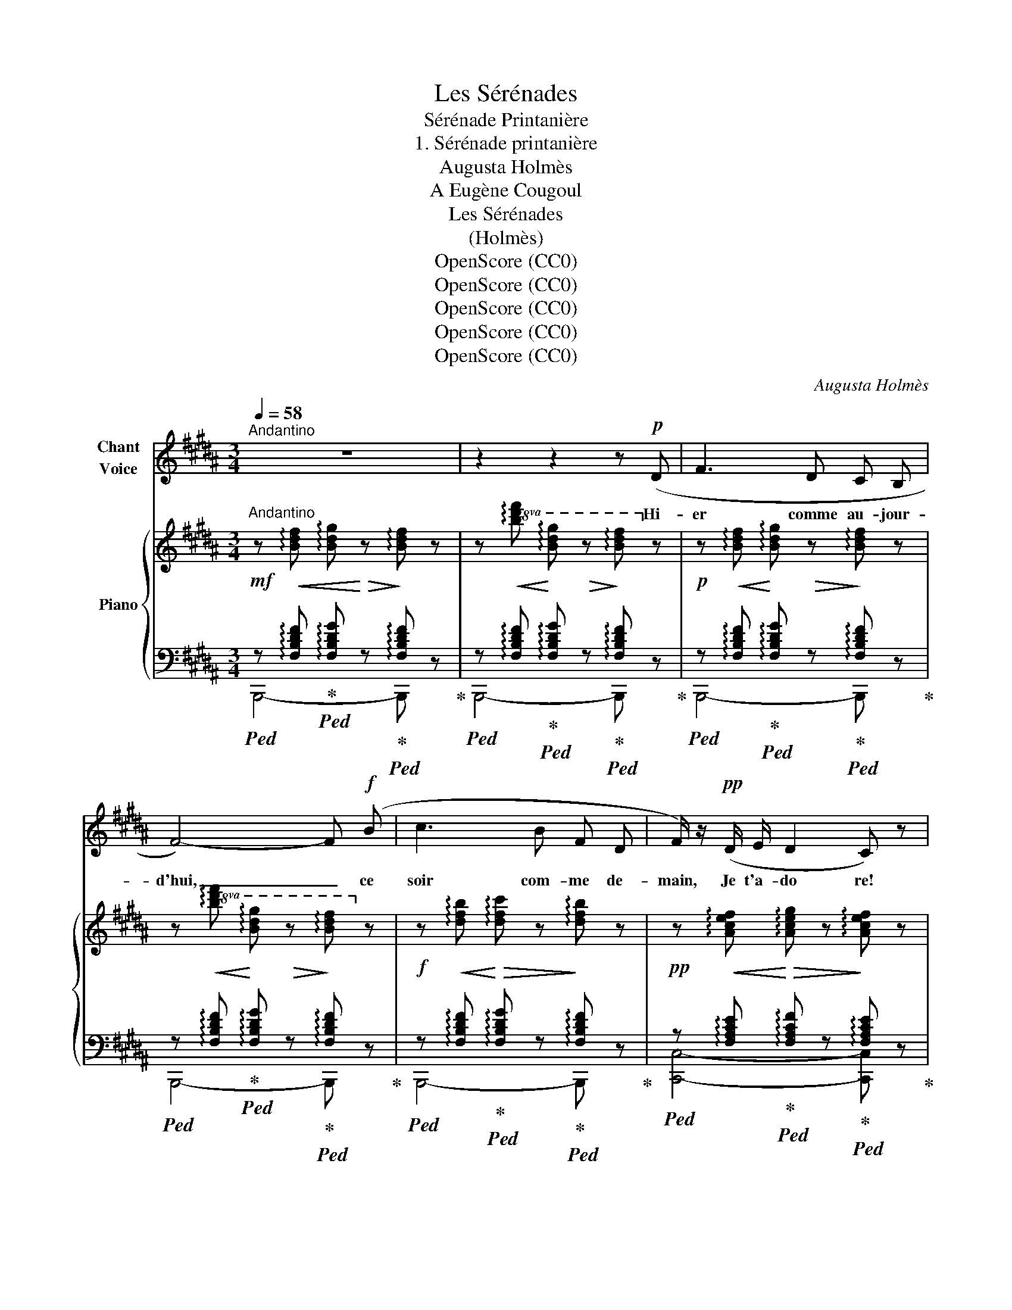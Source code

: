 X:1
T:Les Sérénades
T:Sérénade Printanière
T:1. Sérénade printanière
T:Augusta Holmès
T:A Eugène Cougoul
T:Les Sérénades
T:(Holmès)
T:OpenScore (CC0)
T:OpenScore (CC0)
T:OpenScore (CC0)
T:OpenScore (CC0)
T:OpenScore (CC0)
C:Augusta Holmès
Z:Augusta Holmès
Z:OpenScore (CC0)
%%score 1 { ( 2 5 ) | ( 3 4 ) }
L:1/8
Q:1/4=58
M:3/4
K:B
V:1 treble nm="Chant\nVoice"
V:2 treble nm="Piano"
V:5 treble 
V:3 bass 
V:4 bass 
V:1
"^Andantino" z6 | z2 z2 z!p! (D | F3 D C B, | F4-) F!f! (B | c3 B F D | F/) z/!pp! (D/ E/ D2 C) z | %6
w: |Hi-|er comme au- jour-|d'hui, _ ce|soir com- me de-|main, Je t'a- do re!|
 z2!p! (3z C D (3E C A, | D2- (3D!f! D E (3F D B, | G z!mf! (B3 B |!>(! F2 C2-) C!>)! z | %10
w: Quand je vois ton re-|gard, _ quand je frô- le ta|main, C'est l'au-|\- ro- re! _|
 z!p! D F2 (3D C B, | F2- (3F!<(! B, C (3D E F!<)! | =G!f! z (B3 G | %13
w: Qui donc nous a- vait|dit _ que le monde est mé-|\- chant, Que l'on|
 =c2 (3:2:4F/) z/!<(! =D E (3F =G =A!<)! | (3_B z =d!f! e2 d z |!p! (3z (=A F =D2 D3/2 E/ | %16
w: souf- fre, Que la vie est un|pont qui trem- ble,|se pen- chant Sur un|
 =D2 C2) z!pp! (^D | E3 C B, A,) | D2- D z!f! (C B, | G2 E2)!f! (D C | =A2 F2) (E D |!f! (e4 (B2) | %22
w: gouf- fre? Où|donc sont les en-|\- nuis, _ les er-|reurs, _ les dan-|gers, _ Les dé-|sas- tres?|
 B2-) B) z z!p! D |"^rall."[Q:1/4=52]!<(! F4- F!<)! (B | %24
w: _ _ A-|vril _ ga-|
!mf! c B!>(! (3:2:4F/ z/"^dim." D E (3D C B,!>)! |[Q:1/4=58] F)!pp!"^a tempo" (D/ E/ C4 | %26
w: zouille et rit dans les tend- res ver-|\- gers Fleu- ris d'as-|
 B,2-) B, z z2 | z6 | z6 | z6 | z2 z2 z D | F D C3 B, | F4!<(! (3(D F B!<)! | %33
w: tres! _||||Le|sombre hi- ver a|fui; le ra- di-|
!f! c!>(! B F2-)!>)! F!p! (D/ E/ | D2 C2) z2 | z2!p! (3z C D (3E C A, | %36
w: \- eux prin- temps _ Nous dé-|li- vre.|Viens mê- ler à mes|
"^cresc." D2-!<(! (3D D E (3F D B,!<)! | G!f! z (!>!B3 !>!B | !>!F2!>(! !>!C4-)!>)! | %39
w: pleurs _ tes bai- sers ha- le-|tants; Je veux|vi- vre!|
 C2 z2 z!p! (F | =A3 F E =D | =A4-) A!f! (=d | e3 =d =A F | =A!>(! F/ =G/ F2 E2)!>)! | %44
w: _ Nos|cœurs sont con- fon-|dus, _ nos|â- mes pour tou-|jours Sont u- ni- es;|
 z2!p! (3z (=D!<(! F (3B c =d!<)! |!>(! c B F2 (3^D C B,!>)! | F)!pp! (D/ E/ C4 | B,2-) B, z z2 | %48
w: Nous a- vons é- pe-|\- lé le li- vre des a-|mours In- fi- ni-|es! _|
!p! E2 E E E E | D4!<(! C3/2 B,/!<)! | B4!>(! =A =G!>)! | F!p! (D/ E/ D2 C)!mf! z | %52
w: Et je ne vois plus|rien que l'é-|clair de tes|yeux Pleins  de fiè- vres...|
[Q:1/4=52]"^rall.    e     dim." d2- (d F) (3(=G B e | (3:2:2d2!>(! D) (3(cB F (3D C B,!>)! | %54
w: Viens! _ je veux sou- pi-|rer _ les _ su- prê- mes a-|
 F)!pp! (D/ E/ C4 |"^a tempo"[Q:1/4=58] B,2-) B, z z2 | z6 | z6 | z2 z2 z2 | z2 z2 z2 |] %60
w: \- veux Sur tes lè-|vres!.. _|||||
V:2
"^Andantino"!mf! z!<(! !arpeggio![Bdf] !arpeggio![Bdg]!<)!!>(! z!>)! !arpeggio![Bdf] z | %1
 z!<(!!8va(! !arpeggio![bd'f']!<)! !arpeggio![bd'g']!>(! z!>)! !arpeggio![bd'f']!8va)! z | %2
!p! z!<(! !arpeggio![Bdf]!<)! !arpeggio![Bdg]!>(! z!>)! !arpeggio![Bdf] z | %3
 z!<(!!8va(! !arpeggio![bd'f']!<)! !arpeggio![bd'g']!>(! z!>)! !arpeggio![bd'f']!8va)! z | %4
!f! z!<(! !arpeggio![dfb]!<)!!>(! !arpeggio![dfc'] z!>)! !arpeggio![dfb] z | %5
!pp! z!<(! !arpeggio![Acef]!<)!!>(! !arpeggio![Aceg] z!>)! !arpeggio![Acef] z | %6
!p! z!<(! !arpeggio![Acef] !arpeggio![Aceg]!<)!!>(! z!>)! !arpeggio![Acef] z | %7
!f! z!<(! !arpeggio![Bdf]!<)!!>(! !arpeggio![dg] z!>)! !arpeggio![Bdf] z | %8
!mf! z!<(! !arpeggio![egb]!<)!!>(! !arpeggio![egc'] z!>)! !arpeggio![egb] z | %9
!p! z!<(! !arpeggio![efac'] !arpeggio![efad']!<)!!>(! z!>)! !arpeggio![efac'] z | %10
 z!<(! !arpeggio![Bdf] !arpeggio![Bdg]!<)!!>(! z!>)! !arpeggio![Bdf] z | %11
 z!<(! !arpeggio![=Adf] !arpeggio![Adg]!<)!!>(! z!>)! !arpeggio![Adf] z | %12
"_crescendo" z!<(! !arpeggio![=GBe]!>(! !arpeggio![GBf]!<)! z!>)! !arpeggio![GBe] z | %13
 z!<(! !arpeggio![F=c=d]!>(! !arpeggio![Fce]!<)! z!>)! !arpeggio![Fcd] z | %14
!f!!<(! z !arpeggio![=G_B=d] !arpeggio![GBe]!<)!!>(! z!>)! !arpeggio![GBd] z | %15
!p! z!<(! !arpeggio![=A=df]!<)! !arpeggio![Ad=g]!>(! z!>)! !arpeggio![Adf] z | %16
 z!<(! !arpeggio![^Ae=g]!<)! !arpeggio![^Ae=a]!>(! z!>)! !arpeggio![Aeg] z | %17
!pp! z!<(! !arpeggio![Acef]!<)! !arpeggio![Ace^g]!>(! z!>)! !arpeggio![Acef]!p! z | %18
 z!<(! !arpeggio![Bdf]!<)! !arpeggio![Bdg]!>(! z!>)! !arpeggio![Bdf] z | %19
"_crescendo" z!<(! !arpeggio![Beg]!<)! !arpeggio![Bea]!>(! z!>)! !arpeggio![Beg] z | %20
 z!<(! !arpeggio![df=ab]!<)! !arpeggio![dfac']!>(! z!>)! !arpeggio![dfab] z | %21
 z!<(! !arpeggio![egb]!<)! !arpeggio![egc']!>(! z!>)! !arpeggio![egb] z | %22
!f! z!<(! !arpeggio![gbe']!<)! !arpeggio![gbf']!>(! z!>)! !arpeggio![gbe'] z | %23
"_rall." !arpeggio![fbd']/ z/!<(! !arpeggio![Bdf]!<)! !arpeggio![Bdg]!>(! z!>)! !arpeggio![Bdf] z | %24
!mf! z!<(! !arpeggio![dfb]!<)!"_dim." !arpeggio![dfc']!>(! z!>)! !arpeggio![dfb] z | %25
!pp! z!<(! !arpeggio![Acef]!<)! !arpeggio![Aceg]!>(! z!>)! !arpeggio![Acef] z | %26
 z!<(! !arpeggio![Bdf]!<)! !arpeggio![Bdg]!>(! z!>)! !arpeggio![Bdf] z |!p! [Bb]2 [ee']2 =g'2 | %28
!>(! [ff'][dd'][cc'][Bb]!>)! (3f[Dd][Ee] |!pp! x (d/e/ c4 | %30
!p! [DB]/) z/!<(! !arpeggio![Bdf]!<)! !arpeggio![Bdg]!>(! z!>)! !arpeggio![Bdf] z | %31
 z!<(! !arpeggio![Bdf]!<)! !arpeggio![Bdg]!>(! z!>)! !arpeggio![Bdf] z | %32
 z!<(!!8va(! !arpeggio![bd'f']!<)! !arpeggio![bd'g']!>(! z!>)! !arpeggio![bd'f']!8va)! z | %33
!mf! z!<(! !arpeggio![dfb] !arpeggio![dfc']!<)!!>(! z!>)! !arpeggio![dfb] z | %34
!p! z!<(! !arpeggio![Acef] !arpeggio![Aceg]!<)!!>(! z!>)! !arpeggio![Acef] z | %35
"_crescendo" z!<(!!8va(! !arpeggio![ac'e'f'] !arpeggio![ac'e'g']!<)!!>(! z!>)! !arpeggio![ac'e'f']!8va)! z | %36
 z!<(! !arpeggio![df=ab]!<)! !arpeggio![dfac']!>(! z!>)! !arpeggio![dfab] z | %37
!f! z!<(! !arpeggio![egb]!<)! !arpeggio![egc']!>(! z!>)! !arpeggio![egb] z | %38
"_dim." z!<(! !arpeggio![ef^ac']!<)! !arpeggio![efad']!>(! z!>)! !arpeggio![efac'] z | %39
!p! z!<(! !arpeggio![Acef]!<)! !arpeggio![Aceg]!>(! z!>)! !arpeggio![Acef] z | %40
!pp! z!<(! !arpeggio![=df=a]!<)! !arpeggio![dfb]!>(! z!>)! !arpeggio![dfa] z | %41
!f! z!<(!!8va(! !arpeggio![=d'f'=a']!<)! !arpeggio![d'f'b']!>(! z!>)! !arpeggio![d'f'a']!8va)! z | %42
!mf! z!<(! !arpeggio![f=a=d']!<)! !arpeggio![fae']!>(! z!>)! !arpeggio![fad'] z | %43
!p! z!<(! !arpeggio![ce=g=a]!<)! !arpeggio![cegb]!>(! z!>)! !arpeggio![cega] z | %44
!p! z!<(! !arpeggio![=dfb]!<)! !arpeggio![dfc']!>(! z!>)! !arpeggio![dfb] z | %45
!pp! z!<(! !arpeggio![^dfb]!<)! !arpeggio![dfc']!>(! z!>)! !arpeggio![dfb] z | %46
!pp! z!<(! !arpeggio![Acef]!<)! !arpeggio![Aceg]!>(! z!>)! !arpeggio![Acef] z | %47
 z!<(! !arpeggio![Bdf]!<)! !arpeggio![Bdg]!>(! z!>)! !arpeggio![Bdf] z | %48
!p! z!<(! !arpeggio![Be=g] !arpeggio![Be=a]!<)!!>(! z!>)! !arpeggio![Beg] z | %49
 z!<(! !arpeggio![Bdf] !arpeggio![Bd^g]!<)!!>(! z!>)! !arpeggio![Bdf] z | %50
!f! z!<(! !arpeggio![Be=g] !arpeggio![Be=a]!<)!!>(! z!>)! !arpeggio![Beg] z | %51
!p! z!<(! !arpeggio![^Acef]!<)! !arpeggio![Ace^g]!>(! z!>)! !arpeggio![Acef] z | %52
!mf!"_rall.    e     dim." z!<(! !arpeggio![Bdf]!<)! !arpeggio![Bdg]!>(! z!>)! !arpeggio![Be=g] z | %53
 z!<(! !arpeggio![Bdf]!<)! !arpeggio![Bd^g]!>(! z!>)! !arpeggio![Bdf] z | %54
!pp! z!<(! !arpeggio![Acef]!<)!!>(! !arpeggio![Aceg] z!>)! !arpeggio![Acef] z | %55
"_a tempo" z!<(! !arpeggio![Bdf]!<)!!>(! !arpeggio![Bdg] z!>)! !arpeggio![Bdf] z | %56
!p! [Bb]2 [ee']2 =g'2 | [ff']!>(![dd'][cc'][Bb]!>)! (3f[Dd][Ee] | x (d/e/ c4 | %59
 !arpeggio![DB])!ppp! z!8va(! !arpeggio![d'b']!8va)! z2 !fermata!z |] %60
V:3
!ped! z !arpeggio![F,B,DF]!ped-up!!ped! !arpeggio![F,B,DG] z!ped-up!!ped! !arpeggio![F,B,DF] z!ped-up! | %1
!ped! z !arpeggio![F,B,DF]!ped-up!!ped! !arpeggio![F,B,DG] z!ped-up!!ped! !arpeggio![F,B,DF] z!ped-up! | %2
!ped! z !arpeggio![F,B,DF]!ped-up!!ped! !arpeggio![F,B,DG] z!ped-up!!ped! !arpeggio![F,B,DF] z!ped-up! | %3
!ped! z !arpeggio![F,B,DF]!ped-up!!ped! !arpeggio![F,B,DG] z!ped-up!!ped! !arpeggio![F,B,DF] z!ped-up! | %4
!ped! z !arpeggio![F,B,DF]!ped-up!!ped! !arpeggio![F,B,DG] z!ped-up!!ped! !arpeggio![F,B,DF] z!ped-up! | %5
!ped! z !arpeggio![F,A,CE]!ped-up!!ped! !arpeggio![F,A,CF] z!ped-up!!ped! !arpeggio![F,A,CE] z!ped-up! | %6
!ped! z !arpeggio![F,A,CE]!ped-up!!ped! !arpeggio![F,A,CF] z!ped-up!!ped! !arpeggio![F,A,CE] z!ped-up! | %7
!ped! z !arpeggio![B,DF=A]!ped-up!!ped! !arpeggio![B,DFB] z!ped-up!!ped! !arpeggio![B,DFA] z!ped-up! | %8
!ped! z !arpeggio![B,EGB]!ped-up!!ped! !arpeggio![B,EGc] z!ped-up!!ped! !arpeggio![B,EGB] z!ped-up! | %9
!ped! z !arpeggio![F,A,CE]!ped-up!!ped! !arpeggio![F,A,CF] z!ped-up!!ped! !arpeggio![F,A,CE] z!ped-up! | %10
!ped! z !arpeggio![F,B,DF]!ped-up!!ped! !arpeggio![F,B,DG] z!ped-up!!ped! !arpeggio![F,B,DF] z!ped-up! | %11
!ped! z !arpeggio![F,B,DF]!ped-up!!ped! !arpeggio![F,B,DG] z!ped-up!!ped! !arpeggio![F,B,DF] z!ped-up! | %12
!ped! z !arpeggio![=G,B,E]!ped-up!!ped! !arpeggio![G,B,F] z!ped-up!!ped! !arpeggio![G,B,E] z!ped-up! | %13
!ped! z !arpeggio![=A,=C=D]!ped-up!!ped! !arpeggio![A,CE] z!ped-up!!ped! !arpeggio![A,CD] z!ped-up! | %14
!ped! z !arpeggio![=G,_B,=D]!ped-up!!ped! !arpeggio![G,B,E] z!ped-up!!ped! !arpeggio![G,B,D] z!ped-up! | %15
!ped! z !arpeggio![=A,=DF]!ped-up!!ped! !arpeggio![A,D=G] z!ped-up!!ped! !arpeggio![A,DF] z!ped-up! | %16
!ped! z !arpeggio![F,^CE]!ped-up!!ped! !arpeggio![F,CF] z!ped-up!!ped! !arpeggio![F,CE] z!ped-up! | %17
!ped! z !arpeggio![F,A,CE]!ped-up!!ped! !arpeggio![F,A,CF] z!ped-up!!ped! !arpeggio![F,A,CE] z!ped-up! | %18
!ped! z !arpeggio![F,B,DF]!ped-up!!ped! !arpeggio![F,B,DG] z!ped-up!!ped! !arpeggio![F,B,DF] z!ped-up! | %19
!ped! z !arpeggio![F,CE]!ped-up!!ped! !arpeggio![F,CF] z!ped-up!!ped! !arpeggio![F,CE] z!ped-up! | %20
!ped! z !arpeggio![B,DF=A]!ped-up!!ped! !arpeggio![B,DFB] z!ped-up!!ped! !arpeggio![B,DFA] z!ped-up! | %21
!ped! z !arpeggio![B,EGB]!ped-up!!ped! !arpeggio![B,EGc]!ped-up! z!ped! !arpeggio![B,EGB]!ped-up! z | %22
!ped! z !arpeggio![B,EGB]!ped-up!!ped! !arpeggio![B,EGc] z!ped-up!!ped! !arpeggio![B,EGB] z!ped-up! | %23
!ped! z !arpeggio![F,B,DF]!ped-up!!ped! !arpeggio![F,B,DG] z!ped-up!!ped! !arpeggio![F,B,DF] z!ped-up! | %24
!ped! z !arpeggio![F,B,DF]!ped-up!!ped! !arpeggio![F,B,DG] z!ped-up!!ped! !arpeggio![F,B,DF] z!ped-up! | %25
!ped! z !arpeggio![F,A,CE]!ped-up!!ped! !arpeggio![F,A,CF] z!ped-up!!ped! !arpeggio![F,A,CE] z!ped-up! | %26
!ped! z !arpeggio![F,B,DF]!ped-up!!ped! !arpeggio![F,B,DG] z!ped-up!!ped! !arpeggio![F,B,DF] z!ped-up! | %27
!ped! z !arpeggio![=G,B,E=G]!ped-up!!ped! !arpeggio![G,B,E=A] z!ped-up!!ped! !arpeggio![G,B,EG] z!ped-up! | %28
!ped! z !arpeggio![F,B,DF]!ped-up!!ped! !arpeggio![F,B,D^G] z!ped-up!!ped! !arpeggio![F,B,DF] z!ped-up! | %29
 x (D/E/ C4 | %30
 [B,,B,]/) z/ !arpeggio![F,B,DF]!ped! !arpeggio![F,B,DG] z!ped-up!!ped! !arpeggio![F,B,DF] z!ped-up! | %31
!ped! z !arpeggio![F,B,DF]!ped-up!!ped! !arpeggio![F,B,DG]!ped-up! z!ped! !arpeggio![F,B,DF]!ped-up! z | %32
!ped! z !arpeggio![F,B,DF]!ped-up!!ped! !arpeggio![F,B,DG]!ped-up! z!ped! !arpeggio![F,B,DF]!ped-up! z | %33
!ped! z !arpeggio![F,B,DF]!ped-up!!ped! !arpeggio![F,B,DG]!ped-up! z!ped! !arpeggio![F,B,DF]!ped-up! z | %34
!ped! z !arpeggio![F,A,CE]!ped-up!!ped! !arpeggio![F,A,CF]!ped-up! z!ped! !arpeggio![F,A,CE]!ped-up! z | %35
!ped! z !arpeggio![F,A,CE]!ped-up!!ped! !arpeggio![F,A,CF]!ped-up! z!ped! !arpeggio![F,A,CE]!ped-up! z | %36
!ped! z !arpeggio![B,DF=A]!ped-up!!ped! !arpeggio![B,DFB] z!ped-up!!ped! !arpeggio![B,DFA] z | %37
!ped! z !arpeggio![B,EGB]!ped-up!!ped! !arpeggio![B,EGc] z!ped-up!!ped! !arpeggio![B,EGB] z!ped-up! | %38
!ped! z !arpeggio![F,^A,CE]!ped-up!!ped! !arpeggio![F,A,CF] z!ped-up!!ped! !arpeggio![F,A,CE] z!ped-up! | %39
!ped! z !arpeggio![F,A,CE]!ped-up!!ped! !arpeggio![F,A,CF] z!ped-up!!ped! !arpeggio![F,A,CE] z!ped-up! | %40
!ped! z !arpeggio![=A,=DF=A]!ped-up!!ped! !arpeggio![A,DFB] z!ped-up!!ped! !arpeggio![A,DFA] z!ped-up! | %41
!ped! z !arpeggio![=A,=DF=A]!ped-up!!ped! !arpeggio![A,DFB] z!ped-up!!ped! !arpeggio![A,DFA] z!ped-up! | %42
!ped! z !arpeggio![=A,=DF=A]!ped-up!!ped! !arpeggio![A,DFB] z!ped-up!!ped! !arpeggio![A,DFA] z!ped-up! | %43
!ped! z !arpeggio![=A,CE=G]!ped-up!!ped! !arpeggio![A,CEA] z!ped-up!!ped! !arpeggio![A,CEG] z!ped-up! | %44
!ped! z !arpeggio![B,=DFB]!ped-up!!ped! !arpeggio![B,DFc] z!ped-up!!ped! !arpeggio![B,DFB] z!ped-up! | %45
!ped! z !arpeggio![F,B,^DF]!ped-up!!ped! !arpeggio![F,B,DG] z!ped-up!!ped! !arpeggio![F,B,DF] z!ped-up! | %46
!ped! z !arpeggio![F,A,CE]!ped-up!!ped! !arpeggio![F,A,CF] z!ped-up!!ped! !arpeggio![F,A,CE] z!ped-up! | %47
!ped! z !arpeggio![F,B,DF]!ped-up!!ped! !arpeggio![F,B,DG] z!ped-up!!ped! !arpeggio![F,B,DF] z!ped-up! | %48
!ped! z !arpeggio![=G,B,E]!ped-up!!ped! !arpeggio![G,B,F] z!ped-up!!ped! !arpeggio![G,B,E] z!ped-up! | %49
!ped! z !arpeggio![F,B,DF]!ped-up!!ped! !arpeggio![F,B,D^G] z!ped-up!!ped! !arpeggio![F,B,DF] z!ped-up! | %50
!ped! z !arpeggio![=G,B,E]!ped-up!!ped! !arpeggio![G,B,F] z!ped-up!!ped! !arpeggio![G,B,E] z!ped-up! | %51
!ped! z !arpeggio![F,^A,CE]!ped-up!!ped! !arpeggio![F,A,CF] z!ped-up!!ped! !arpeggio![F,A,CE] z!ped-up! | %52
!ped! z !arpeggio![F,B,DF]!ped-up!!ped! !arpeggio![F,B,DG] z!ped-up!!ped! !arpeggio![=G,B,E=G] z!ped-up! | %53
!ped! z !arpeggio![F,B,DF]!ped-up!!ped! !arpeggio![F,B,D^G] z!ped-up!!ped! !arpeggio![F,B,DF] z!ped-up! | %54
!ped! z !arpeggio![F,A,CE]!ped-up!!ped! !arpeggio![F,A,CF] z!ped-up!!ped! !arpeggio![F,A,CE] z!ped-up! | %55
!ped! z !arpeggio![F,B,DF]!ped-up!!ped! !arpeggio![F,B,DG] z!ped-up!!ped! !arpeggio![F,B,DF] z!ped-up! | %56
 z !arpeggio![=G,B,E=G] !arpeggio![G,B,E=A] z !arpeggio![G,B,EG] z | %57
 z !arpeggio![F,B,DF] !arpeggio![F,B,D^G] z !arpeggio![F,B,DF] z | F,,/ z/ (D/E/ C4 | %59
 [B,,B,]) z[K:treble] !arpeggio![Bdfb] z2 !fermata!z |] %60
V:4
 B,,,4- B,,, z | B,,,4- B,,, z | B,,,4- B,,, z | B,,,4- B,,, z | B,,,4- B,,, z | %5
 [C,,C,]4- [C,,C,] z | F,,4- F,, z | B,,,4- B,,, z | E,,4- E,, z | F,,4- F,, z | B,,,4- B,,, z | %11
 B,,,4- B,,, z | B,,,4- B,,, z | =D,,4- D,, z | =G,,4- G,, z | =D,,4- D,, z | F,,4- F,, z | %17
 F,,4- F,, z | F,,4- F,, z | F,,4- F,, z | B,,4- B,, z | E,,4- E,, z | E,,4- E,, z | F,,4- F,, z | %24
 F,,4- F,, z | F,,4- F,, z | B,,,4- B,,, z | B,,,4- B,,, z | F,,4- F,, z | %29
 F,,/ z/ !arpeggio![F,A,] z2 F, z | x6 | B,,,4- B,,, z | B,,,4- B,,, z | B,,,4- B,,, z | %34
 F,,4- F,, z | F,,4- F,, z | B,,4- B,, z | E,,4- E,, z | F,,4- F,, z | F,,4- F,, z | =D,,4- D,, z | %41
 =D,,4- D,, z | F,,4- F,, z | [E,,E,]4- [E,,E,] z | B,,4- B,, z | F,,4- F,, z | F,,4- F,, z | %47
 B,,,4- B,,, z | =G,,4- G,, z | B,,,4- B,,, z | E,,4- E,, z | F,,4- F,, z | F,,2- F,, z z2 | %53
 F,,4- F,, z | F,,4- F,, z | B,,,4- B,,, z | B,,,4- B,,, z | F,,4- F,, z | %58
 x !arpeggio![F,A,] z2 F, z | x2[K:treble] x4 |] %60
V:5
 x6 | x!8va(! x4!8va)! x | x6 | x!8va(! x4!8va)! x | x6 | x6 | x6 | x6 | x6 | x6 | x6 | x6 | x6 | %13
 x6 | x6 | x6 | x6 | x6 | x6 | x6 | x6 | x6 | x6 | x6 | x6 | x6 | x6 | z!<(! [e=g] (=a2!<)! =g2) | %28
 x6 | [Ff]/ z/ [FA] z2 [EFA] z | x6 | x6 | x!8va(! x4!8va)! x | x6 | x6 | x!8va(! x4!8va)! x | x6 | %37
 x6 | x6 | x6 | x6 | x!8va(! x4!8va)! x | x6 | x6 | x6 | x6 | x6 | x6 | x6 | x6 | x6 | x6 | x6 | %53
 x6 | x6 | x6 | z!<(! [e=g] (=a2!<)! =g2) | x6 | [Ff]/!pp! z/ [FA] z2 [EFA] z | %59
 x2!8va(! x!8va)! x3 |] %60

